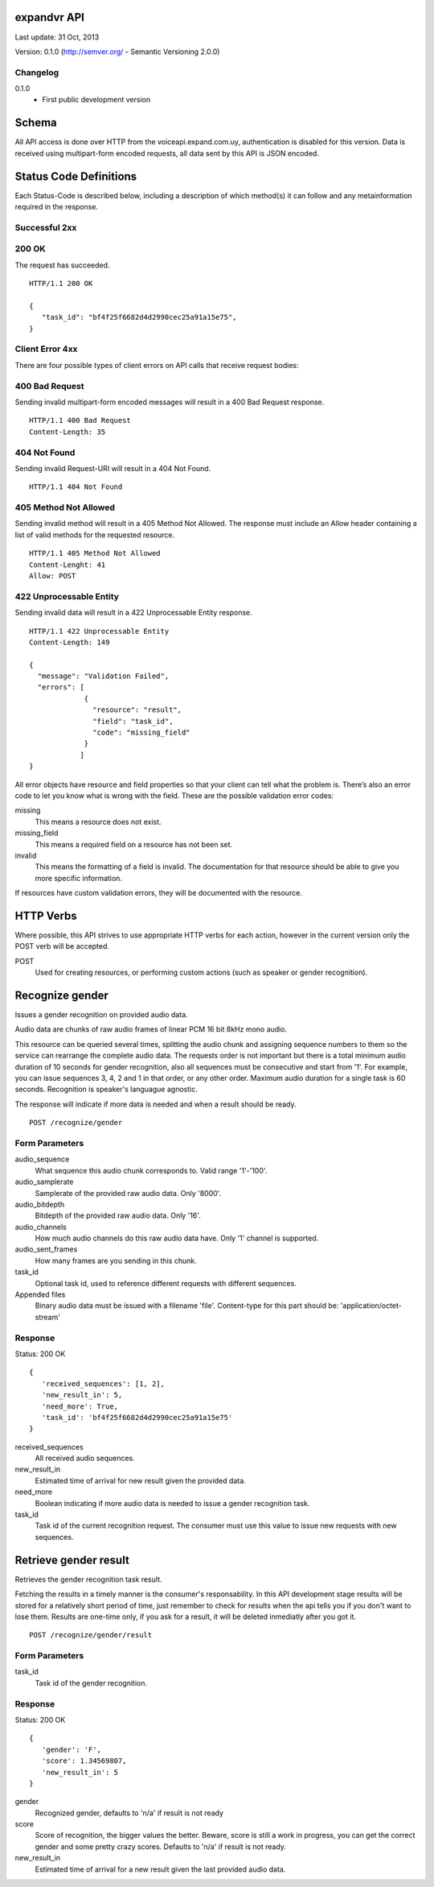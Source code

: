 ------------
expandvr API
------------
Last update: 31 Oct, 2013

Version: 0.1.0 (http://semver.org/ - Semantic Versioning 2.0.0)


Changelog
---------
0.1.0
    - First public development version

------
Schema
------
All API access is done over HTTP from the voiceapi.expand.com.uy,
authentication is disabled for this version.
Data is received using multipart-form encoded requests, all data sent by this
API is JSON encoded.

-----------------------
Status Code Definitions
-----------------------
Each Status-Code is described below, including a description of which method(s)
it can follow and any metainformation required in the response.


Successful 2xx
--------------

200 OK
------
The request has succeeded.


::

	HTTP/1.1 200 OK

	{
	   "task_id": "bf4f25f6682d4d2990cec25a91a15e75", 
	}


Client Error 4xx
----------------
There are four possible types of client errors on API calls that receive
request bodies:


400 Bad Request
---------------
Sending invalid multipart-form encoded messages will result in a
400 Bad Request response.

::

	HTTP/1.1 400 Bad Request
	Content-Length: 35



404 Not Found
-------------
Sending invalid Request-URI will result in a 404 Not Found.

::

	HTTP/1.1 404 Not Found


405 Method Not Allowed
----------------------
Sending invalid method will result in a 405 Method Not Allowed.
The response must include an Allow header containing a list of valid methods
for the requested resource.

::

   HTTP/1.1 405 Method Not Allowed
   Content-Lenght: 41 
   Allow: POST
   



422 Unprocessable Entity
------------------------
Sending invalid data will result in a 422 Unprocessable Entity response.

::

   HTTP/1.1 422 Unprocessable Entity
   Content-Length: 149

   { 
     "message": "Validation Failed",
     "errors": [
                {
                  "resource": "result",
                  "field": "task_id",
                  "code": "missing_field"
                }
               ]
   }



All error objects have resource and field properties so that your client can
tell what the problem is. There’s also an error code to let you know what is
wrong with the field. These are the possible validation error codes:

missing
    This means a resource does not exist.
missing_field
    This means a required field on a resource has not been set.
invalid
    This means the formatting of a field is invalid. The documentation for that resource should be able to give you more specific information.
   
If resources have custom validation errors, they will be documented with the resource.

----------
HTTP Verbs
----------
Where possible, this API strives to use appropriate HTTP verbs for each action,
however in the current version only the POST verb will be accepted.

POST
    Used for creating resources, or performing custom actions (such as speaker or gender recognition). 


----------------
Recognize gender
----------------

Issues a gender recognition on provided audio data. 

Audio data are chunks of raw audio frames of linear PCM 16 bit 8kHz mono audio.

This resource can be queried several times, splitting the audio chunk and
assigning sequence numbers to them so the service can rearrange the complete
audio data. The requests order is not important but there is a total minimum
audio duration of 10 seconds for gender recognition, also all sequences must
be consecutive and start from '1'. For example, you can issue sequences 3, 4,
2 and 1 in that order, or any other order. 
Maximum audio duration for a single task is 60 seconds. Recognition is
speaker's languague agnostic.

The response will indicate if more data is needed and when a result should
be ready.

::

    POST /recognize/gender


Form Parameters
---------------
audio_sequence
   What sequence this audio chunk corresponds to. Valid range '1'-'100'.
audio_samplerate
   Samplerate of the provided raw audio data. Only '8000'.
audio_bitdepth
   Bitdepth of the provided raw audio data. Only '16'.
audio_channels
   How much audio channels do this raw audio data have. Only '1' channel is supported.
audio_sent_frames
   How many frames are you sending in this chunk.
task_id
   Optional task id, used to reference different requests with different sequences.

Appended files
   Binary audio data must be issued with a filename 'file'. 
   Content-type for this part should be: 'application/octet-stream'



Response
--------
Status: 200 OK

::

 {
    'received_sequences': [1, 2],
    'new_result_in': 5,
    'need_more': True,
    'task_id': 'bf4f25f6682d4d2990cec25a91a15e75'
 }


received_sequences
    All received audio sequences.
new_result_in
    Estimated time of arrival for new result given the provided data.
need_more
    Boolean indicating if more audio data is needed to issue a gender recognition task.
task_id
    Task id of the current recognition request. 
    The consumer must use this value to issue new requests with new sequences.


----------------------
Retrieve gender result
----------------------

Retrieves the gender recognition task result.

Fetching the results in a timely manner is the consumer's responsability. 
In this API development stage results will be stored for a relatively short
period of time, just remember to check for results when the api tells you if
you don't want to lose them. Results are one-time only, if you ask for a
result, it will be deleted inmediatly after you got it.

::

    POST /recognize/gender/result


Form Parameters
---------------
task_id
  Task id of the gender recognition.



Response
--------
Status: 200 OK

::

 { 
    'gender': 'F', 
    'score': 1.34569807, 
    'new_result_in': 5
 }

gender
    Recognized gender, defaults to 'n/a' if result is not ready 
score
    Score of recognition, the bigger values the better. Beware, score is still a work in progress, you can get the correct gender and some pretty crazy scores. Defaults to 'n/a' if result is not ready.
new_result_in
    Estimated time of arrival for a new result given the last provided audio data.
